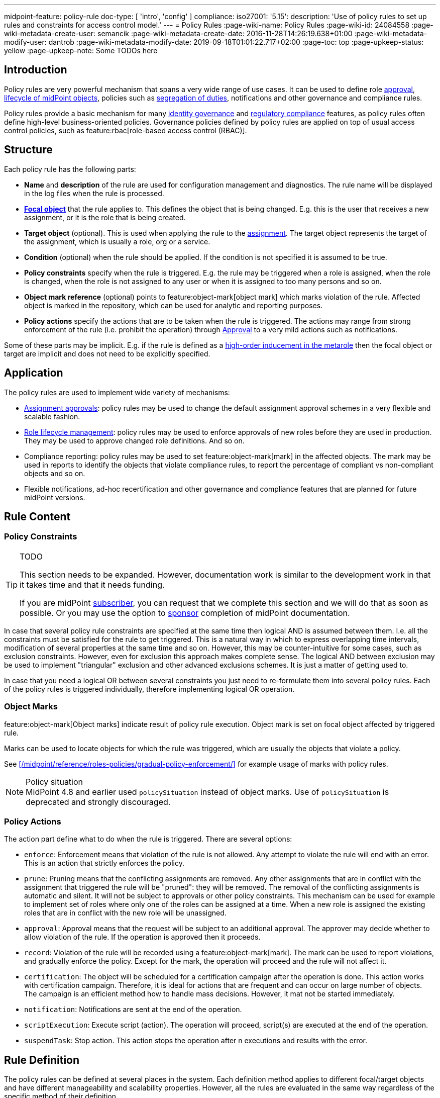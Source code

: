 ---
midpoint-feature: policy-rule
doc-type: [ 'intro', 'config' ]
compliance:
    iso27001:
        '5.15':
            description: 'Use of policy rules to set up rules and constraints for access control model.'
---
= Policy Rules
:page-wiki-name: Policy Rules
:page-wiki-id: 24084558
:page-wiki-metadata-create-user: semancik
:page-wiki-metadata-create-date: 2016-11-28T14:26:19.638+01:00
:page-wiki-metadata-modify-user: dantrob
:page-wiki-metadata-modify-date: 2019-09-18T01:01:22.717+02:00
:page-toc: top
:page-upkeep-status: yellow
:page-upkeep-note: Some TODOs here


== Introduction

Policy rules are very powerful mechanism that spans a very wide range of use cases.
It can be used to define role xref:/midpoint/reference/cases/approval/[approval], xref:/midpoint/reference/roles-policies/role-lifecycle/[lifecycle of midPoint objects], policies such as xref:/midpoint/reference/roles-policies/segregation-of-duties/[segregation of duties], notifications and other governance and compliance rules.

Policy rules provide a basic mechanism for many xref:/iam/iga/[identity governance] and xref:/midpoint/compliance/[regulatory compliance] features, as policy rules often define high-level business-oriented policies.
Governance policies defined by policy rules are applied on top of usual access control policies, such as feature:rbac[role-based access control (RBAC)].

== Structure

Each policy rule has the following parts:

* *Name* and *description* of the rule are used for configuration management and diagnostics.
The rule name will be displayed in the log files when the rule is processed.

* *xref:/midpoint/reference/schema/focus-and-projections/[Focal object]* that the rule applies to.
This defines the object that is being changed.
E.g. this is the user that receives a new assignment, or it is the role that is being created.

* *Target object* (optional).
This is used when applying the rule to the xref:/midpoint/reference/roles-policies/assignment/[assignment].
The target object represents the target of the assignment, which is usually a role, org or a service.

* *Condition* (optional) when the rule should be applied.
If the condition is not specified it is assumed to be true.

* *Policy constraints* specify when the rule is triggered.
E.g. the rule may be triggered when a role is assigned, when the role is changed, when the role is not assigned to any user or when it is assigned to too many persons and so on.

* *Object mark reference* (optional) points to feature:object-mark[object mark] which marks violation of the rule.
Affected object is marked in the repository, which can be used for analytic and reporting purposes.

* *Policy actions* specify the actions that are to be taken when the rule is triggered.
The actions may range from strong enforcement of the rule (i.e. prohibit the operation) through xref:/midpoint/reference/cases/approval/[Approval] to a very mild actions such as notifications.

Some of these parts may be implicit.
E.g. if the rule is defined as a xref:/midpoint/reference/roles-policies/metaroles/gensync/[high-order inducement in the metarole] then the focal object or target are implicit and does not need to be explicitly specified.

== Application

The policy rules are used to implement wide variety of mechanisms:

* xref:/midpoint/reference/cases/approval/[Assignment approvals]: policy rules may be used to change the default assignment approval schemes in a very flexible and scalable fashion.

* xref:/midpoint/reference/roles-policies/role-lifecycle/[Role lifecycle management]: policy rules may be used to enforce approvals of new roles before they are used in production.
They may be used to approve changed role definitions.
And so on.

* Compliance reporting: policy rules may be used to set feature:object-mark[mark] in the affected objects.
The mark may be used in reports to identify the objects that violate compliance rules, to report the percentage of compliant vs non-compliant objects and so on.

* Flexible notifications, ad-hoc recertification and other governance and compliance features that are planned for future midPoint versions.

// TODO: more situations, especially for ISO27001 compliance

== Rule Content

=== Policy Constraints

[TIP]
.TODO
====
This section needs to be expanded.
However, documentation work is similar to the development work in that it takes time and that it needs funding.

If you are midPoint link:https://evolveum.com/services/[subscriber], you can request that we complete this section and we will do that as soon as possible.
Or you may use the option to xref:/support/subscription-sponsoring/[sponsor] completion of midPoint documentation.
====

In case that several policy rule constraints are specified at the same time then logical AND is assumed between them.
I.e. all the constraints must be satisfied for the rule to get triggered.
This is a natural way in which to express overlapping time intervals, modification of several properties at the same time and so on.
However, this may be counter-intuitive for some cases, such as exclusion constraints.
However, even for exclusion this approach makes complete sense.
The logical AND between exclusion may be used to implement "triangular" exclusion and other advanced exclusions schemes.
It is just a matter of getting used to.

In case that you need a logical OR between several constraints you just need to re-formulate them into several policy rules.
Each of the policy rules is triggered individually, therefore implementing logical OR operation.

=== Object Marks

feature:object-mark[Object marks] indicate result of policy rule execution.
Object mark is set on focal object affected by triggered rule.

Marks can be used to locate objects for which the rule was triggered, which are usually the objects that violate a policy.

See xref:/midpoint/reference/roles-policies/gradual-policy-enforcement/[] for example usage of marks with policy rules.

.Policy situation
NOTE: MidPoint 4.8 and earlier used `policySituation` instead of object marks.
Use of `policySituation` is deprecated and strongly discouraged.


=== Policy Actions

The action part define what to do when the rule is triggered.
There are several options:

* `enforce`: Enforcement means that violation of the rule is not allowed.
Any attempt to violate the rule will end with an error.
This is an action that strictly enforces the policy.

* `prune`: Pruning means that the conflicting assignments are removed.
Any other assignments that are in conflict with the assignment that triggered the rule will be "pruned": they will be removed.
The removal of the conflicting assignments is automatic and silent. It will not be subject to approvals or other policy constraints.
This mechanism can be used for example to implement set of roles where only one of the roles can be assigned at a time.
When a new role is assigned the existing roles that are in conflict with the new role will be unassigned.

* `approval`: Approval means that the request will be subject to an additional approval.
The approver may decide whether to allow violation of the rule.
If the operation is approved then it proceeds.

* `record`: Violation of the rule will be recorded using a feature:object-mark[mark].
The mark can be used to report violations, and gradually enforce the policy.
Except for the mark, the operation will proceed and the rule will not affect it.

* `certification`: The object will be scheduled for a certification campaign after the operation is done.
This action works with certification campaign.
Therefore, it is ideal for actions that are frequent and can occur on large number of objects.
The campaign is an efficient method how to handle mass decisions.
However, it mat not be started immediately.

* `notification`: Notifications are sent at the end of the operation.

* `scriptExecution`: Execute script (action). The operation will proceed, script(s) are executed at the end of the operation.

* `suspendTask`: Stop action. This action stops the operation after n executions and results with the error.

== Rule Definition

The policy rules can be defined at several places in the system.
Each definition method applies to different focal/target objects and have different manageability and scalability properties.
However, all the rules are evaluated in the same way regardless of the specific method of their definition.


=== Global Policy Rules

Policy rules can be defined in xref:/midpoint/reference/concepts/system-configuration-object/[system configuration object].
In this case the rule is evaluated for every operation, and it applies to all objects that are matched by the rule focus and target selectors.
This method of rule specification has a global scope, and therefore the administrator can have high confidence that the rule is applied to all objects to which it should be applied.
However, it may have scalability impact if not used properly.
Evaluation of the focus and target selectors is usually very fast, therefore a reasonable number of global rules with simple selectors should have only negligible impact on system performance.
However, large number of rules with complex selectors and conditions may significantly impact the performance.

The global policy rule is defined in a system configuration like this:

[source,xml]
----
<systemConfiguration>
    ...
    <globalPolicyRule>
        <name>immutable-role</name>
        <policyConstraints>
            <modification>
                <operation>modify</operation>
            </modification>
        </policyConstraints>
        <policyActions>
            <enforcement/>
        </policyActions>
        <focusSelector>
            <type>RoleType</type>
            <filter>
                <q:text>riskLevel = "high"</q:text>
            </filter>
        </focusSelector>
    </globalPolicyRule>
    ...
</systemConfiguration>
----

This rule applies to all roles that have risk level set to `high`.
The rule _enforces_ the _modification_ constraint, which prohibits any role modification.
An attempt to modify such role will result in an error (policy violation).

=== Direct Rule Definition

The rules may also be defined directly in the objects to which they apply.
In this case the rules are defined in the assignments:

[source,xml]
----
<role>
    <name>Immutable role</name>
    <assignment>
        <policyRule>
            <name>immutable-role</name>
            <policyConstraints>
                <modification>
                    <operation>modify</operation>
                </modification>
            </policyConstraints>
            <policyActions>
                <enforcement/>
            </policyActions>
        </policyRule>
    </assignment>
</role>
----

This is the same rule as in the previous case.
The rule prohibits role modification.
The focal object is implicit in this case - it is the object that contains the rule.
There is no need for an explicit focus selector.

However, this method is not very practical - it is not very manageable.
It is difficult to manage large number of roles when the rules are specified in each role separately.
Therefore, this approach is not recommended for production use.
The metarole-base approach is recommended instead.

=== Metarole-Based Rule Definition

Policy rules can be defined in the assignments, which means they can be taken to the meta-level using the usual midPoint mechanism of xref:/midpoint/reference/roles-policies/metaroles/policy/[metaroles].
If all the sensitive roles have the same meta-role assigned, then the rule can be easily defined in the metarole as (high-order) inducement.
Like this:

[source,xml]
----
<policy>
    <name>Untouchable metarole</name>
    <inducement>
        <policyRule>
            <name>untouchable</name>
            <policyConstraints>
                <modification/>
            </policyConstraints>
            <policyActions>
                <enforcement/>
            </policyActions>
        </policyRule>
    </inducement>
</policy>
----

In this case, policy rule is placed in the inducement, *not* in the assignment.
Therefore, the rule does not apply to the policy object where it is defined, it applies to the roles that have the policy assigned.
This is simple and scalable way to define policies that apply to selected roles, organizational hierarchies, services and so on.
This approach is often combined with feature:information-classification[classifications], clearances and other feature:policy-concept[policy objects].
feature:archetype[Archetypes] can also be used as meta-roles for application of policy rules.

See xref:/midpoint/reference/roles-policies/metaroles/policy/[] page for more details about the meta-role mechanism.

== Policy Rule Exceptions

They say that there is always an exception to any rule.
Whether that is the truth or not, there is often a need to make an exception from a policy rule.
Common use case is an exception from xref:/midpoint/reference/roles-policies/segregation-of-duties/[Segregation of Duties] policy: the policy states that certain roles cannot be combined.
However, if the request goes through a special approval, then it might be allowed.
This may seem like a straightforward mechanism, but it is not.
It is not enough to simply override the policy and allow assignment of conflicting roles.
Such conflicting assignment would appear in every review, compliance report, the approver will be asked for re-approval after even a minor change in the assignment and so on.
To fully support this scenario, it is necessary to remember the decision to suppress policy rule: to create an _exception_.

MidPoint has a mechanism to support _exceptions_ from the policy rules.
Policy exceptions are stored in the assignment that triggered the policy rule.
As long as the exception is stored there, the referenced policy rule is deactivated for that specific user and that specific assignment.
The rule will not be subject to re-approvals, it will not be raised as an issue in compliance reports and so on.
In the future that information can be used e.g. to report approved rule exceptions, to re-certify then and so on.

== History

This feature is available only in midPoint 3.6 and later.

This feature was also available in midPoint 3.5.
However even in midPoint 3.5 this feature was considered *EXPERIMENTAL* except when used for xref:/midpoint/reference/roles-policies/role-lifecycle/[Role Lifecycle] and assignment-based xref:/midpoint/reference/cases/approval/[approvals].
This mechanism was only partially implemented in midPoint 3.5.

== See Also

* xref:/midpoint/reference/roles-policies/role-lifecycle/[Role Lifecycle]

* xref:/midpoint/reference/cases/approval/[Approval]

* xref:/midpoint/reference/roles-policies/segregation-of-duties/[Segregation of Duties]

* xref:/midpoint/reference/roles-policies/rbac/radio-button-roles/[Radio Button Roles]

* xref:/midpoint/reference/roles-policies/gradual-policy-enforcement/[]

* xref:/midpoint/reference/roles-policies/metaroles/policy/[]
